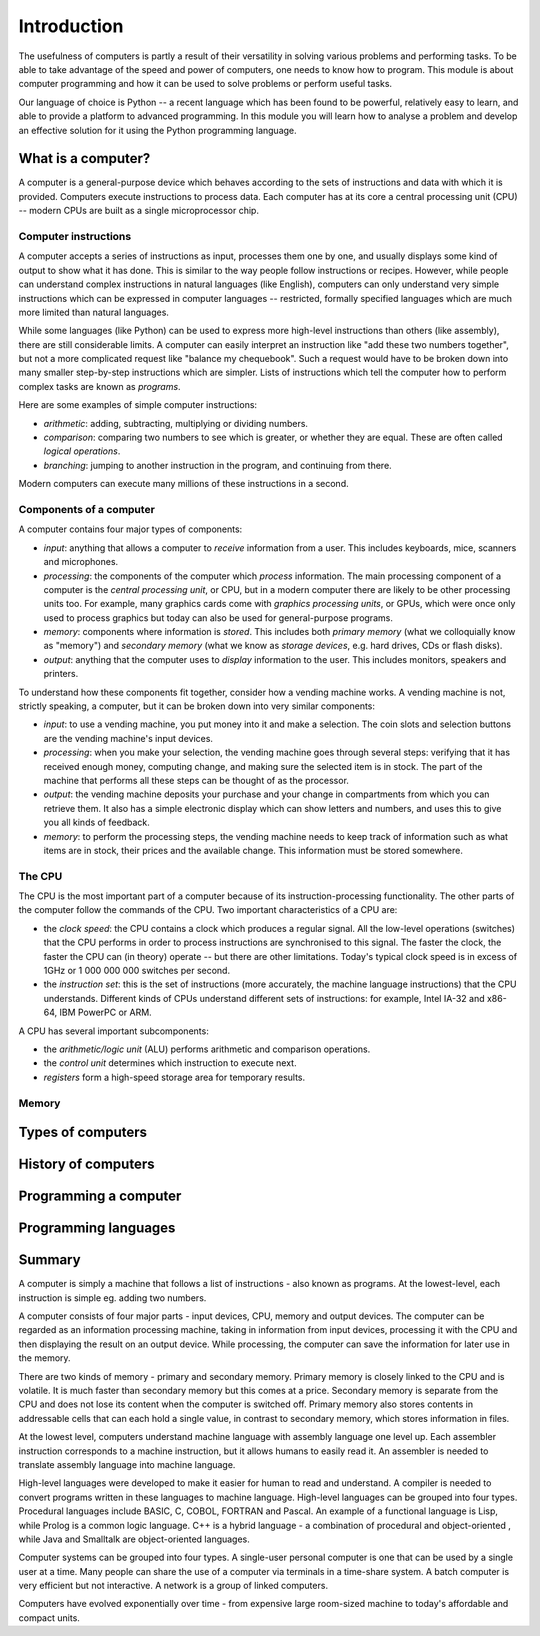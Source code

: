 ************
Introduction
************

The usefulness of computers is partly a result of their versatility in
solving various problems and performing tasks. To be able to take
advantage of the speed and power of computers, one needs to know how
to program. This module is about computer programming and how it can
be used to solve problems or perform useful tasks.

Our language of choice is Python -- a recent language which has been
found to be powerful, relatively easy to learn, and able to provide a
platform to advanced programming. In this module you will learn how to
analyse a problem and develop an effective solution for it using the
Python programming language.


What is a computer?
===================

A computer is a general-purpose device which behaves according to the
sets of instructions and data with which it is provided.  Computers
execute instructions to process data.  Each computer has at its core a
central processing unit (CPU) -- modern CPUs are built as a single
microprocessor chip.

Computer instructions
---------------------

A computer accepts a series of instructions as input, processes them one by one, and usually displays some kind of output to show what it has done.  This is similar to the way people follow instructions or recipes.  However, while people can understand complex instructions in natural languages (like English), computers can only understand very simple instructions which can be expressed in computer languages -- restricted, formally specified languages which are much more limited than natural languages.

While some languages (like Python) can be used to express more high-level instructions than others (like assembly), there are still considerable limits.  A computer can easily interpret an instruction like "add these two numbers together", but not a more complicated request like "balance my chequebook".  Such a request would have to be broken down into many smaller step-by-step instructions which are simpler.  Lists of instructions which tell the computer how to perform complex tasks are known as *programs*.

Here are some examples of simple computer instructions:

* *arithmetic*: adding, subtracting, multiplying or dividing numbers.
* *comparison*: comparing two numbers to see which is greater, or whether they are equal. These are often called *logical operations*.
* *branching*: jumping to another instruction in the program, and continuing from there.

Modern computers can execute many millions of these instructions in a second.

Components of a computer
------------------------

A computer contains four major types of components:

* *input*: anything that allows a computer to *receive* information from a user. This includes keyboards, mice, scanners and microphones.
* *processing*: the components of the computer which *process* information.  The main processing component of a computer is the *central processing unit*, or CPU, but in a modern computer there are likely to be other processing units too. For example, many graphics cards come with *graphics processing units*, or GPUs, which were once only used to process graphics but today can also be used for general-purpose programs.
* *memory*: components where information is *stored*.  This includes both *primary memory* (what we colloquially know as "memory") and *secondary memory* (what we know as *storage devices*, e.g. hard drives, CDs or flash disks).
* *output*: anything that the computer uses to *display* information to the user. This includes monitors, speakers and printers.

To understand how these components fit together, consider how a vending machine works.  A vending machine is not, strictly speaking, a computer, but it can be broken down into very similar components:

* *input*: to use a vending machine, you put money into it and make a selection. The coin slots and selection buttons are the vending machine's input devices.
* *processing*: when you make your selection, the vending machine goes through several steps: verifying that it has received enough money, computing change, and making sure the selected item is in stock. The part of the machine that performs all these steps can be thought of as the processor.
* *output*: the vending machine deposits your purchase and your change in compartments from which you can retrieve them. It also has a simple electronic display which can show letters and numbers, and uses this to give you all kinds of feedback.
* *memory*: to perform the processing steps, the vending machine needs to keep track of information such as what items are in stock, their prices and the available change. This information must be stored somewhere.

The CPU
-------

The CPU is the most important part of a computer because of its instruction-processing functionality. The other parts of the computer follow the commands of the CPU. Two important characteristics of a CPU are:

* the *clock speed*: the CPU contains a clock which produces a regular signal. All the low-level operations (switches) that the CPU performs in order to process instructions are synchronised to this signal.  The faster the clock, the faster the CPU can (in theory) operate -- but there are other limitations.  Today's typical clock speed is in excess of 1GHz or 1 000 000 000 switches per second.

* the *instruction set*: this is the set of instructions (more accurately, the machine language instructions) that the CPU understands.  Different kinds of CPUs understand different sets of instructions: for example, Intel IA-32 and x86-64, IBM PowerPC or ARM.

A CPU has several important subcomponents:

* the *arithmetic/logic unit* (ALU) performs arithmetic and comparison operations.
* the *control unit* determines which instruction to execute next.
* *registers* form a high-speed storage area for temporary results.

Memory
------



Types of computers
==================

History of computers
====================

Programming a computer
======================

Programming languages
=====================


Summary
=======

A computer is simply a machine that follows a list of instructions -
also known as programs. At the lowest-level, each instruction is
simple eg. adding two numbers.

A computer consists of four major parts - input devices, CPU, memory
and output devices. The computer can be regarded as an information
processing machine, taking in information from input devices,
processing it with the CPU and then displaying the result on an output
device. While processing, the computer can save the information for
later use in the memory.

There are two kinds of memory - primary and secondary memory. Primary
memory is closely linked to the CPU and is volatile. It is much faster
than secondary memory but this comes at a price. Secondary memory is
separate from the CPU and does not lose its content when the computer
is switched off. Primary memory also stores contents in addressable
cells that can each hold a single value, in contrast to secondary
memory, which stores information in files.

At the lowest level, computers understand machine language with
assembly language one level up. Each assembler instruction corresponds
to a machine instruction, but it allows humans to easily read it. An
assembler is needed to translate assembly language into machine
language.

High-level languages were developed to make it easier for human to
read and understand. A compiler is needed to convert programs written
in these languages to machine language. High-level languages can be
grouped into four types. Procedural languages include BASIC, C, COBOL,
FORTRAN and Pascal. An example of a functional language is Lisp, while
Prolog is a common logic language. C++ is a hybrid language - a
combination of procedural and object-oriented , while Java and
Smalltalk are object-oriented languages.

Computer systems can be grouped into four types. A single-user
personal computer is one that can be used by a single user at a
time. Many people can share the use of a computer via terminals in a
time-share system. A batch computer is very efficient but not
interactive. A network is a group of linked computers.

Computers have evolved exponentially over time - from expensive large
room-sized machine to today's affordable and compact units.
